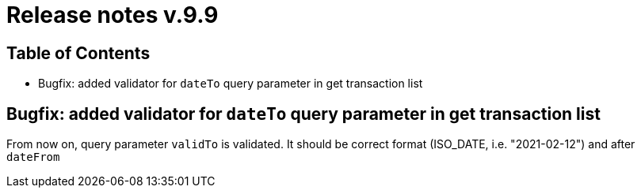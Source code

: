 = Release notes v.9.9

== Table of Contents

* Bugfix: added validator for `dateTo` query parameter in get transaction list

== Bugfix: added validator for `dateTo` query parameter in get transaction list

From now on, query parameter `validTo` is validated. It should be correct format (ISO_DATE, i.e. "2021-02-12") and after `dateFrom`
